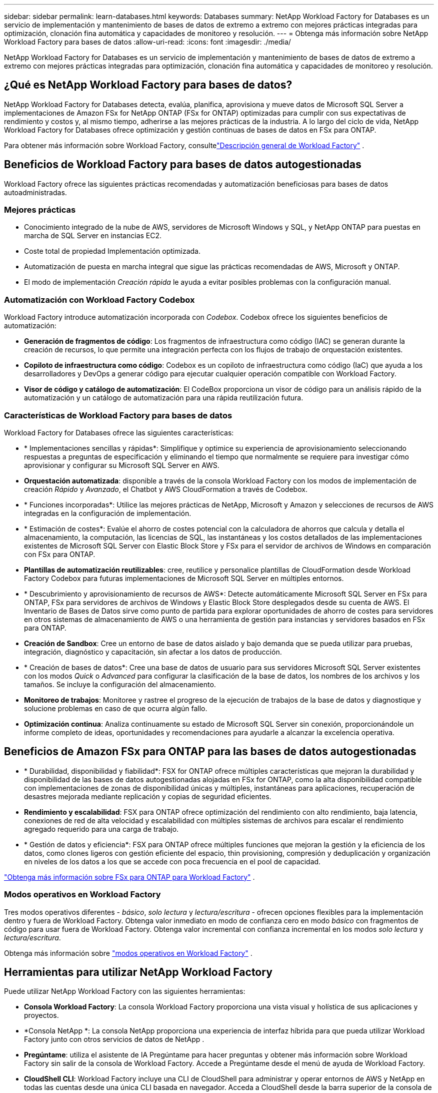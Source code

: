 ---
sidebar: sidebar 
permalink: learn-databases.html 
keywords: Databases 
summary: NetApp Workload Factory for Databases es un servicio de implementación y mantenimiento de bases de datos de extremo a extremo con mejores prácticas integradas para optimización, clonación fina automática y capacidades de monitoreo y resolución. 
---
= Obtenga más información sobre NetApp Workload Factory para bases de datos
:allow-uri-read: 
:icons: font
:imagesdir: ./media/


[role="lead"]
NetApp Workload Factory for Databases es un servicio de implementación y mantenimiento de bases de datos de extremo a extremo con mejores prácticas integradas para optimización, clonación fina automática y capacidades de monitoreo y resolución.



== ¿Qué es NetApp Workload Factory para bases de datos?

NetApp Workload Factory for Databases detecta, evalúa, planifica, aprovisiona y mueve datos de Microsoft SQL Server a implementaciones de Amazon FSx for NetApp ONTAP (FSx for ONTAP) optimizadas para cumplir con sus expectativas de rendimiento y costos y, al mismo tiempo, adherirse a las mejores prácticas de la industria.  A lo largo del ciclo de vida, NetApp Workload Factory for Databases ofrece optimización y gestión continuas de bases de datos en FSx para ONTAP.

Para obtener más información sobre Workload Factory, consultelink:https://docs.netapp.com/us-en/workload-setup-admin/workload-factory-overview.html["Descripción general de Workload Factory"^] .



== Beneficios de Workload Factory para bases de datos autogestionadas

Workload Factory ofrece las siguientes prácticas recomendadas y automatización beneficiosas para bases de datos autoadministradas.



=== Mejores prácticas

* Conocimiento integrado de la nube de AWS, servidores de Microsoft Windows y SQL, y NetApp ONTAP para puestas en marcha de SQL Server en instancias EC2.
* Coste total de propiedad Implementación optimizada.
* Automatización de puesta en marcha integral que sigue las prácticas recomendadas de AWS, Microsoft y ONTAP.
* El modo de implementación _Creación rápida_ le ayuda a evitar posibles problemas con la configuración manual.




=== Automatización con Workload Factory Codebox

Workload Factory introduce automatización incorporada con _Codebox_.  Codebox ofrece los siguientes beneficios de automatización:

* *Generación de fragmentos de código*: Los fragmentos de infraestructura como código (IAC) se generan durante la creación de recursos, lo que permite una integración perfecta con los flujos de trabajo de orquestación existentes.
* *Copiloto de infraestructura como código*: Codebox es un copiloto de infraestructura como código (IaC) que ayuda a los desarrolladores y DevOps a generar código para ejecutar cualquier operación compatible con Workload Factory.
* *Visor de código y catálogo de automatización*: El CodeBox proporciona un visor de código para un análisis rápido de la automatización y un catálogo de automatización para una rápida reutilización futura.




=== Características de Workload Factory para bases de datos

Workload Factory for Databases ofrece las siguientes características:

* * Implementaciones sencillas y rápidas*: Simplifique y optimice su experiencia de aprovisionamiento seleccionando respuestas a preguntas de especificación y eliminando el tiempo que normalmente se requiere para investigar cómo aprovisionar y configurar su Microsoft SQL Server en AWS.
* *Orquestación automatizada*: disponible a través de la consola Workload Factory con los modos de implementación de creación _Rápido_ y _Avanzado_, el Chatbot y AWS CloudFormation a través de Codebox.
* * Funciones incorporadas*: Utilice las mejores prácticas de NetApp, Microsoft y Amazon y selecciones de recursos de AWS integradas en la configuración de implementación.
* * Estimación de costes*: Evalúe el ahorro de costes potencial con la calculadora de ahorros que calcula y detalla el almacenamiento, la computación, las licencias de SQL, las instantáneas y los costos detallados de las implementaciones existentes de Microsoft SQL Server con Elastic Block Store y FSx para el servidor de archivos de Windows en comparación con FSx para ONTAP.
* *Plantillas de automatización reutilizables*: cree, reutilice y personalice plantillas de CloudFormation desde Workload Factory Codebox para futuras implementaciones de Microsoft SQL Server en múltiples entornos.
* * Descubrimiento y aprovisionamiento de recursos de AWS*: Detecte automáticamente Microsoft SQL Server en FSx para ONTAP, FSx para servidores de archivos de Windows y Elastic Block Store desplegados desde su cuenta de AWS. El Inventario de Bases de Datos sirve como punto de partida para explorar oportunidades de ahorro de costes para servidores en otros sistemas de almacenamiento de AWS o una herramienta de gestión para instancias y servidores basados en FSx para ONTAP.
* *Creación de Sandbox*: Cree un entorno de base de datos aislado y bajo demanda que se pueda utilizar para pruebas, integración, diagnóstico y capacitación, sin afectar a los datos de producción.
* * Creación de bases de datos*: Cree una base de datos de usuario para sus servidores Microsoft SQL Server existentes con los modos _Quick_ o _Advanced_ para configurar la clasificación de la base de datos, los nombres de los archivos y los tamaños. Se incluye la configuración del almacenamiento.
* *Monitoreo de trabajos*: Monitoree y rastree el progreso de la ejecución de trabajos de la base de datos y diagnostique y solucione problemas en caso de que ocurra algún fallo.
* *Optimización continua*: Analiza continuamente su estado de Microsoft SQL Server sin conexión, proporcionándole un informe completo de ideas, oportunidades y recomendaciones para ayudarle a alcanzar la excelencia operativa.




== Beneficios de Amazon FSx para ONTAP para las bases de datos autogestionadas

* * Durabilidad, disponibilidad y fiabilidad*: FSX for ONTAP ofrece múltiples características que mejoran la durabilidad y disponibilidad de las bases de datos autogestionadas alojadas en FSx for ONTAP, como la alta disponibilidad compatible con implementaciones de zonas de disponibilidad únicas y múltiples, instantáneas para aplicaciones, recuperación de desastres mejorada mediante replicación y copias de seguridad eficientes.
* *Rendimiento y escalabilidad*: FSX para ONTAP ofrece optimización del rendimiento con alto rendimiento, baja latencia, conexiones de red de alta velocidad y escalabilidad con múltiples sistemas de archivos para escalar el rendimiento agregado requerido para una carga de trabajo.
* * Gestión de datos y eficiencia*: FSX para ONTAP ofrece múltiples funciones que mejoran la gestión y la eficiencia de los datos, como clones ligeros con gestión eficiente del espacio, thin provisioning, compresión y deduplicación y organización en niveles de los datos a los que se accede con poca frecuencia en el pool de capacidad.


link:https://docs.netapp.com/us-en/workload-fsx-ontap/learn-fsx-ontap.html["Obtenga más información sobre FSx para ONTAP para Workload Factory"^] .



=== Modos operativos en Workload Factory

Tres modos operativos diferentes - _básico_, _solo lectura_ y _lectura/escritura_ - ofrecen opciones flexibles para la implementación dentro y fuera de Workload Factory. Obtenga valor inmediato en modo de confianza cero en modo _básico_ con fragmentos de código para usar fuera de Workload Factory. Obtenga valor incremental con confianza incremental en los modos _solo lectura_ y _lectura/escritura_.

Obtenga más información sobre link:https://docs.netapp.com/us-en/workload-setup-admin/operational-modes.html["modos operativos en Workload Factory"^] .



== Herramientas para utilizar NetApp Workload Factory

Puede utilizar NetApp Workload Factory con las siguientes herramientas:

* *Consola Workload Factory*: La consola Workload Factory proporciona una vista visual y holística de sus aplicaciones y proyectos.
* *Consola NetApp *: La consola NetApp proporciona una experiencia de interfaz híbrida para que pueda utilizar Workload Factory junto con otros servicios de datos de NetApp .
* *Pregúntame*: utiliza el asistente de IA Pregúntame para hacer preguntas y obtener más información sobre Workload Factory sin salir de la consola de Workload Factory. Accede a Pregúntame desde el menú de ayuda de Workload Factory.
* *CloudShell CLI*: Workload Factory incluye una CLI de CloudShell para administrar y operar entornos de AWS y NetApp en todas las cuentas desde una única CLI basada en navegador. Acceda a CloudShell desde la barra superior de la consola de Workload Factory.
* *API REST*: utilice las API REST de Workload Factory para implementar y administrar sus sistemas de archivos FSx para ONTAP y otros recursos de AWS.
* *CloudFormation*: use el código de AWS CloudFormation para realizar las acciones que definió en la consola de Workload Factory para modelar, aprovisionar y administrar recursos de AWS y de terceros desde la pila de CloudFormation en su cuenta de AWS.
* *Proveedor de Terraform NetApp Workload Factory*: utilice Terraform para crear y administrar flujos de trabajo de infraestructura generados en la consola de Workload Factory.




== Configuraciones admitidas

Workload Factory admite los siguientes motores de bases de datos, versiones, sistemas operativos y modelos de implementación según las mejores prácticas de AWS, NetApp ONTAP, Microsoft SQL Server, Oracle y PostgreSQL.

[cols="1,1,1,1"]
|===
| Motor | Versión | Sistema operativo | Modelo de implementación 


| Microsoft SQL Server | SQL Server 2016 | Windows Server 2016 | FCI, instancia única 


| Microsoft SQL Server | SQL Server 2019 | Windows Server 2016 | FCI, instancia única 


| Microsoft SQL Server | SQL Server 2022 | Windows Server 2016 | FCI, instancia única 


| Microsoft SQL Server | SQL Server 2016 | Windows Server 2019 | FCI, instancia única 


| Microsoft SQL Server | SQL Server 2019 | Windows Server 2019 | FCI, instancia única 


| Microsoft SQL Server | SQL Server 2022 | Windows Server 2019 | FCI, instancia única 


| Microsoft SQL Server | SQL Server 2016 | Windows Server 2022 | FCI, instancia única 


| Microsoft SQL Server | SQL Server 2019 | Windows Server 2022 | FCI, instancia única 


| Microsoft SQL Server | SQL Server 2022 | Windows Server 2022 | FCI, instancia única 


| Microsoft SQL Server | Servidor SQL 2017 | Cualquier | FCI, instancia única 


| Microsoft SQL Server | SQL Server 2016, 2017, 2019, 2022 | Cualquier | FCI, instancia única 


| Microsoft SQL Server | SQL Server 2016, 2019, 2022 | Cualquier | Grupos de disponibilidad siempre activos 


| Oráculo | 19c | RHEL, SuSe Linux | Independiente (inquilino único o múltiple) 


| Oráculo | 21c | RHEL, SuSe Linux | Independiente (inquilino único o múltiple) 


| Oráculo | 19c | RHEL, SuSe Linux | Independiente (inquilino único o múltiple) 


| Oráculo | 21c | RHEL, SuSe Linux | Independiente (inquilino único o múltiple) 


| Oráculo | 19c | RHEL, SuSe Linux | Independiente con ASM (inquilino único o múltiple) 


| Oráculo | 21c | RHEL, SuSe Linux | Independiente con ASM (inquilino único o múltiple) 


| Oráculo | 19c | RHEL, SuSe Linux | Guardia de datos 


| Oráculo | 21c | RHEL, SuSe Linux | Guardia de datos 


| PostgreSQL | PostgreSQL 15 | AMI de Amazon Linux 2023 | HA, instancia independiente 


| PostgreSQL | PostgreSQL 16 | AMI de Amazon Linux 2023 | HA, instancia independiente 
|===


== Servicios de AWS integrados

Las bases de datos incluyen los siguientes servicios integrados de AWS:

* Formación CloudFormation
* Servicio de notificación simple
* CloudWatch
* Administrador de sistemas
* Administrador de secretos




== Regiones

Las bases de datos están soportadas en todas las regiones comerciales en las que se soporta FSX para ONTAP. https://aws.amazon.com/about-aws/global-infrastructure/regional-product-services/["Consulte las regiones de Amazon admitidas."^]

No se admiten las siguientes regiones de AWS:

* Regiones de China
* Regiones GovCloud (EE. UU.
* Cloud secreto
* Cloud secreto superior




== Obtener ayuda

Amazon FSX para ONTAP de NetApp es una solución de primera parte de AWS. Para preguntas o problemas de soporte técnico asociados con tu ONTAP sistema de archivos, infraestructura o cualquier solución que use este servicio, usa el Centro de soporte de tu consola de administración de AWS para abrir un caso de soporte con AWS. Seleccione el servicio "FSX for ONTAP" y la categoría adecuada. Proporcione la información restante necesaria para crear su caso de soporte de AWS.

Para preguntas generales sobre Workload Factory o las aplicaciones y servicios de Workload Factory, consultelink:get-help.html["Obtenga ayuda para NetApp Workload Factory for Databases"] .
